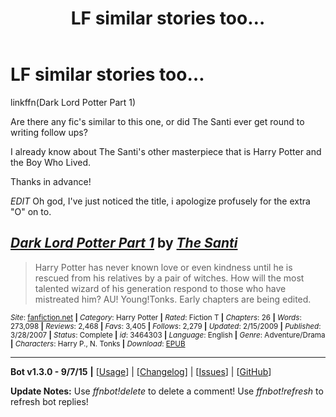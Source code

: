 #+TITLE: LF similar stories too...

* LF similar stories too...
:PROPERTIES:
:Author: hugggybear
:Score: 8
:DateUnix: 1447002537.0
:DateShort: 2015-Nov-08
:FlairText: Request
:END:
linkffn(Dark Lord Potter Part 1)

Are there any fic's similar to this one, or did The Santi ever get round to writing follow ups?

I already know about The Santi's other masterpiece that is Harry Potter and the Boy Who Lived.

Thanks in advance!

/EDIT/ Oh god, I've just noticed the title, i apologize profusely for the extra "O" on to.


** [[http://www.fanfiction.net/s/3464303/1/][*/Dark Lord Potter Part 1/*]] by [[https://www.fanfiction.net/u/1239654/The-Santi][/The Santi/]]

#+begin_quote
  Harry Potter has never known love or even kindness until he is rescued from his relatives by a pair of witches. How will the most talented wizard of his generation respond to those who have mistreated him? AU! Young!Tonks. Early chapters are being edited.
#+end_quote

^{/Site/: [[http://www.fanfiction.net/][fanfiction.net]] *|* /Category/: Harry Potter *|* /Rated/: Fiction T *|* /Chapters/: 26 *|* /Words/: 273,098 *|* /Reviews/: 2,468 *|* /Favs/: 3,405 *|* /Follows/: 2,279 *|* /Updated/: 2/15/2009 *|* /Published/: 3/28/2007 *|* /Status/: Complete *|* /id/: 3464303 *|* /Language/: English *|* /Genre/: Adventure/Drama *|* /Characters/: Harry P., N. Tonks *|* /Download/: [[http://www.p0ody-files.com/ff_to_ebook/mobile/makeEpub.php?id=3464303][EPUB]]}

--------------

*Bot v1.3.0 - 9/7/15* *|* [[[https://github.com/tusing/reddit-ffn-bot/wiki/Usage][Usage]]] | [[[https://github.com/tusing/reddit-ffn-bot/wiki/Changelog][Changelog]]] | [[[https://github.com/tusing/reddit-ffn-bot/issues/][Issues]]] | [[[https://github.com/tusing/reddit-ffn-bot/][GitHub]]]

*Update Notes:* Use /ffnbot!delete/ to delete a comment! Use /ffnbot!refresh/ to refresh bot replies!
:PROPERTIES:
:Author: FanfictionBot
:Score: 2
:DateUnix: 1447002644.0
:DateShort: 2015-Nov-08
:END:
